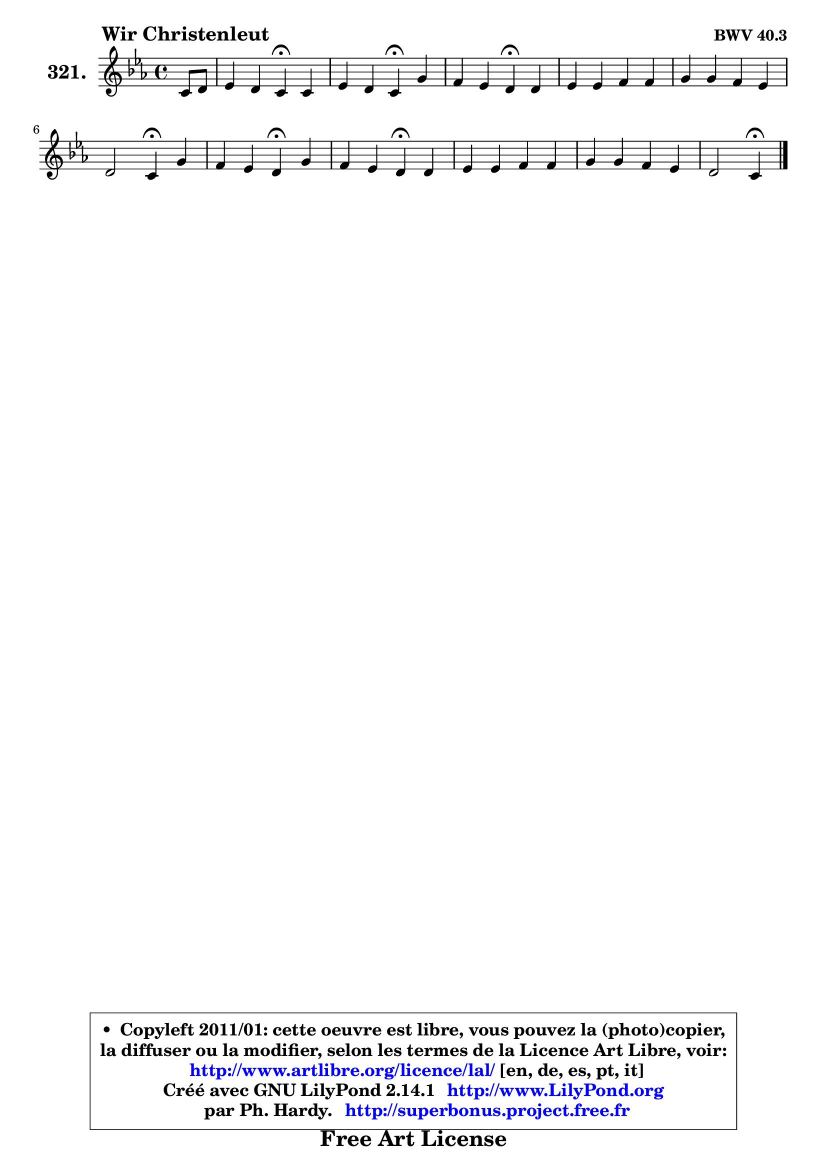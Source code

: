 
\version "2.14.1"

    \paper {
%	system-system-spacing #'padding = #0.1
%	score-system-spacing #'padding = #0.1
%	ragged-bottom = ##f
%	ragged-last-bottom = ##f
	}

    \header {
      opus = \markup { \bold "BWV 40.3" }
      piece = \markup { \hspace #9 \fontsize #2 \bold "Wir Christenleut" }
      maintainer = "Ph. Hardy"
      maintainerEmail = "superbonus.project@free.fr"
      lastupdated = "2011/Jul/20"
      tagline = \markup { \fontsize #3 \bold "Free Art License" }
      copyright = \markup { \fontsize #3  \bold   \override #'(box-padding .  1.0) \override #'(baseline-skip . 2.9) \box \column { \center-align { \fontsize #-2 \line { • \hspace #0.5 Copyleft 2011/01: cette oeuvre est libre, vous pouvez la (photo)copier, } \line { \fontsize #-2 \line {la diffuser ou la modifier, selon les termes de la Licence Art Libre, voir: } } \line { \fontsize #-2 \with-url #"http://www.artlibre.org/licence/lal/" \line { \fontsize #1 \hspace #1.0 \with-color #blue http://www.artlibre.org/licence/lal/ [en, de, es, pt, it] } } \line { \fontsize #-2 \line { Créé avec GNU LilyPond 2.14.1 \with-url #"http://www.LilyPond.org" \line { \with-color #blue \fontsize #1 \hspace #1.0 \with-color #blue http://www.LilyPond.org } } } \line { \hspace #1.0 \fontsize #-2 \line {par Ph. Hardy. } \line { \fontsize #-2 \with-url #"http://superbonus.project.free.fr" \line { \fontsize #1 \hspace #1.0 \with-color #blue http://superbonus.project.free.fr } } } } } }

	  }

  guidemidi = {
        r4 |
        r2 \tempo 4 = 30 r4 \tempo 4 = 78 r4 |
        r2 \tempo 4 = 30 r4 \tempo 4 = 78 r4 |
        r2 \tempo 4 = 30 r4 \tempo 4 = 78 r4 |
        R1 |
        R1 |
        r2 \tempo 4 = 30 r4 \tempo 4 = 78 r4 |
        r2 \tempo 4 = 30 r4 \tempo 4 = 78 r4 |
        r2 \tempo 4 = 30 r4 \tempo 4 = 78 r4 |
        R1 |
        R1 |
        r2 \tempo 4 = 30 r4 
	}

  upper = {
\displayLilyMusic \transpose g c {
	\time 4/4
	\key g \minor
	\clef treble
	\partial 4
	\voiceOne
	<< { 
	% SOPRANO
	\set Voice.midiInstrument = "acoustic grand"
	\relative c'' {
        g8 a |
        bes4 a g\fermata g |
        bes4 a g\fermata d' |
        c4 bes a\fermata a |
        bes4 bes c c |
        d4 d c bes |
        a2 g4\fermata d' |
        c4 bes a\fermata d |
        c4 bes a\fermata a |
        bes4 bes c c |
        d4 d c bes |
        a2 g4\fermata
        \bar "|."
	} % fin de relative
	}

%	\context Voice="1" { \voiceTwo 
%	% ALTO
%	\set Voice.midiInstrument = "acoustic grand"
%	\relative c' {
%        d8 fis |
%        g4 fis g es |
%        e4 fis d d8 e! |
%        f8 es! d e fis4 fis |
%        g4 g g a |
%        bes4 bes a g |
%        g4 fis g f |
%        f4 d d f! |
%        g4 f8 e f4 e! |
%        fis4 g g a |
%        a8 c bes a g fis g4 |
%        g4 fis d
%        \bar "|."
%	} % fin de relative
%	\oneVoice
%	} >>
 >>
}
	}

    lower = {
\transpose g c {
	\time 4/4
	\key g \minor
	\clef bass
	\partial 4
	\voiceOne
	<< { 
	% TENOR
	\set Voice.midiInstrument = "acoustic grand"
	\relative c' {
        bes8 c |
        d4 d8 c bes4 c |
        g4 d' bes f!8 g |
        a4 bes8 c d4 d |
        d4 es es8 d c4 |
        f4 g es d |
        es4 d8 c bes4 bes |
        a4 g fis bes |
        bes8 g c4 c cis |
        d8 c! bes a g8 g' f es! |
        d4 d g,8 a bes g |
        e'4 d8 c b4
        \bar "|."
	} % fin de relative
	}
	\context Voice="1" { \voiceTwo 
	% BASS
	\set Voice.midiInstrument = "acoustic grand"
	\relative c' {
        bes8 a |
        g4 d es\fermata c |
        cis4 d g,\fermata bes |
        f'4 g d\fermata d |
        g8 f es d c4 f8 es |
        d8 c bes a g fis g4 |
        c4 d g,\fermata bes |
        f'4 g d\fermata bes' |
        e,4 c f\fermata a |
        d,4 es! e f |
        fis4 g es! d |
        cis4 d g,4\fermata
        \bar "|."
	} % fin de relative
	\oneVoice
	} >>
}
	}


    \score { 

	\new PianoStaff <<
	\set PianoStaff.instrumentName = \markup { \bold \huge "321." }
	\new Staff = "upper" \upper
%	\new Staff = "lower" \lower
	>>

    \layout {
%	ragged-last = ##f
	   }

         } % fin de score

  \score {
\unfoldRepeats { << \guidemidi \upper >> }
    \midi {
    \context {
     \Staff
      \remove "Staff_performer"
               }

     \context {
      \Voice
       \consists "Staff_performer"
                }

     \context { 
      \Score
      tempoWholesPerMinute = #(ly:make-moment 78 4)
		}
	    }
	}



